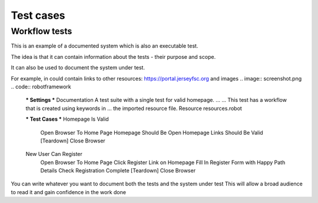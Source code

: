 Test cases
==========

Workflow tests
--------------

This is an example of a documented system which is also an executable test.

The idea is that it can contain information about the tests - their purpose and scope.

It can also be used to document the system under test.

For example, in could contain links to other resources: https://portal.jerseyfsc.org 
and images
.. image:: screenshot.png
.. code:: robotframework

    *** Settings ***
    Documentation     A test suite with a single test for valid homepage.
    ...
    ...               This test has a workflow that is created using keywords in
    ...               the imported resource file.
    Resource          resources.robot

    *** Test Cases ***
    Homepage Is Valid
        Open Browser To Home Page
        Homepage Should Be Open
        Homepage Links Should Be Valid
        [Teardown]  Close Browser

    New User Can Register
        Open Browser To Home Page
        Click Register Link on Homepage
        Fill In Register Form with Happy Path Details
        Check Registration Complete
        [Teardown]  Close Browser
        
You can write whatever you want to document both the tests and the system under test
This will allow a broad audience to read it and gain confidence in the work done